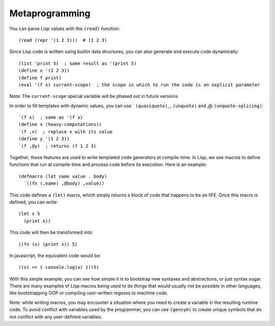 Metaprogramming
===============

.. highlight:: hy

You can parse Lisp values with the ``(read)`` function: ::

    (read (repr '(1 2 3)))  # (1 2 3)

Since Lisp code is written using builtin data structures, you can also generate and execute code dynamically: ::

    (list 'print 5)  ; same result as '(print 5)
    (define x '(1 2 3))
    (define f print)
    (eval '(f x) current-scope)  ; the scope in which to run the code is an explicit parameter

Note: The ``current-scope`` special variable will be phased out in future versions

In order to fill templates with dynamic values, you can use ` ``(quasiquote)``, , ``(unquote)`` and ,@ ``(unquote-splicing)``: ::

    `(f x)  ; same as '(f x)
    (define x (heavy-computations))
    `(f ,x)  ; replace x with its value
    (define y '(1 2 3))
    `(f ,@y)  ; returns (f 1 2 3)

Together, these features are used to write templated code generators at compile-time.
In Lisp, we use macros to define functions that run at compile-time and process code before its execution.
Here is an example: ::

    (defmacro (let name value . body)
      `((fn (,name) ,@body) ,value))

This code defines a ``(let)`` macro, which simply returns a block of code that happens to be an IIFE.
Once this macro is defined, you can write: ::

    (let x 5
      (print x))

This code will then be transformed into: ::

    ((fn (x) (print x)) 5)

In javascript, the equivalent code would be::

    ((x) => { console.log(x) })(5)

With this simple example, you can see how simple it is to bootstrap new syntaxes and abstractions, or just syntax sugar.
There are many examples of Lisp macros being used to do things that would usually not be possible in other languages, like bootstrapping OOP or compiling user-written regexes to machine code.

Note: while writing macros, you may encounter a situation where you need to create a variable in the resulting runtime code. To avoid conflict with variables used by the programmer, you can use ``(gensym)`` to create unique symbols that do not conflict with any user-defined variables.
